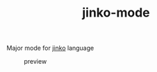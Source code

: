 #+TITLE: jinko-mode

Major mode for [[github:jinko-core/jinko][jinko]] language

#+CAPTION: preview
[[file:preview.png]]
